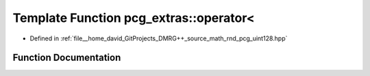 .. _exhale_function_namespacepcg__extras_1a0bef34c4559e03eb6192ed2d032e00e9:

Template Function pcg_extras::operator<
=======================================

- Defined in :ref:`file__home_david_GitProjects_DMRG++_source_math_rnd_pcg_uint128.hpp`


Function Documentation
----------------------


.. doxygenfunction:: pcg_extras::operator<(const uint_x4<UInt, UIntX2>&, const uint_x4<UInt, UIntX2>&)
